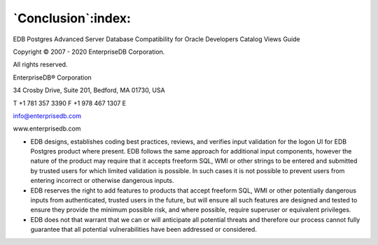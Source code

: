.. _conclusion:

*******************
`Conclusion`:index:
*******************

EDB Postgres Advanced Server Database Compatibility for Oracle Developers Catalog Views Guide

Copyright © 2007 - 2020 EnterpriseDB Corporation. 

All rights reserved.

EnterpriseDB® Corporation 

34 Crosby Drive, Suite 201, Bedford, MA 01730, USA

T +1 781 357 3390 F +1 978 467 1307 E 

info@enterprisedb.com
 
www.enterprisedb.com

- EDB designs, establishes coding best practices, reviews, and verifies input validation for the logon UI for EDB Postgres product where present. EDB follows the same approach for additional input components, however the nature of the product may require that it accepts freeform SQL, WMI or other strings to be entered and submitted by trusted users for which limited validation is possible. In such cases it is not possible to prevent users from entering incorrect or otherwise dangerous inputs.

- EDB reserves the right to add features to products that accept freeform SQL, WMI or other potentially dangerous inputs from authenticated, trusted users in the future, but will ensure all such features are designed and tested to ensure they provide the minimum possible risk, and where possible, require superuser or equivalent privileges.

- EDB does not that warrant that we can or will anticipate all potential threats and therefore our process cannot fully guarantee that all potential vulnerabilities have been addressed or considered.

